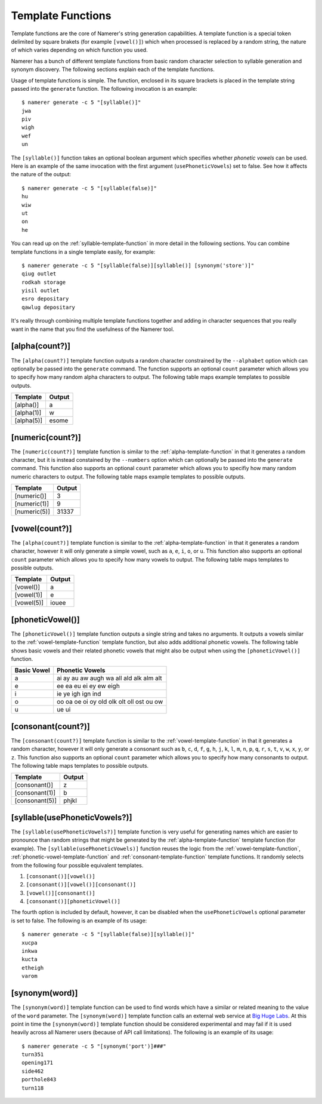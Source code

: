 Template Functions
==================
Template functions are the core of Namerer's string generation
capabilities. A template function is a special token delimited
by square brakets (for example ``[vowel()]``) which when processed
is replaced by a random string, the nature of which varies depending
on which function you used.

Namerer has a bunch of different template functions from basic
random character selection to syllable generation and synonym
discovery. The following sections explain each of the template
functions.

Usage of template functions is simple. The function, enclosed in its
square brackets is placed in the template string passed into the
``generate`` function. The following invocation is an example::

	$ namerer generate -c 5 "[syllable()]"
	jwa
	piv
	wigh
	wef
	un
	
The ``[syllable()]`` function takes an optional boolean argument
which specifies whether *phonetic vowels* can be used. Here is an
example of the same invocation with the first argument (``usePhoneticVowels``)
set to false. See how it affects the nature of the output::

	$ namerer generate -c 5 "[syllable(false)]"
	hu
	wiw
	ut
	on
	he
	
You can read up on the :ref:`syllable-template-function` in more detail
in the following sections. You can combine template functions in a
single template easily, for example::

	$ namerer generate -c 5 "[syllable(false)][syllable()] [synonym('store')]"
	qiug outlet
	rodkah storage
	yisil outlet
	esro depositary
	qawlug depositary
	
It's really through combining multiple template functions together and
adding in character sequences that you really want in the name that you
find the usefulness of the Namerer tool.

.. _alpha-template-function:

[alpha(count?)]
---------------
The ``[alpha(count?)]`` template function outputs a random character
constrained by the ``--alphabet`` option which can optionally be passed
into the ``generate`` command. The function supports an optional ``count``
parameter which allows you to specify how many random alpha characters to
output. The following table maps example templates to possible outputs.

========== ==============
Template   Output
========== ==============
[alpha()]    a
[alpha(1)] w
[alpha(5)] esome
========== ==============

.. _numeric-template-function:

[numeric(count?)]
-----------------
The ``[numeric(count?)]`` template function is similar to the :ref:`alpha-template-function`
in that it generates a random character, but it is instead constained by the
``--numbers`` option which can optionally be passed into the ``generate``
command. This function also supports an optional ``count`` parameter which
allows you to specifiy how many random numeric characters to output. The
following table maps example templates to possible outputs.

============ ==============
Template     Output
============ ==============
[numeric()]    3
[numeric(1)] 9
[numeric(5)] 31337
============ ==============

.. _vowel-template-function:

[vowel(count?)]
---------------
The ``[alpha(count?)]`` template function is similar to the :ref:`alpha-template-function`
in that it generates a random character, however it will only generate a simple
vowel, such as ``a``, ``e``, ``i``, ``o``, or ``u``. This function also supports
an optional ``count`` parameter which allows you to specify how many vowels
to output. The following table maps templates to possible outputs.

========== ==============
Template     Output
========== ==============
[vowel()]  a
[vowel(1)] e
[vowel(5)] iouee
========== ==============

.. _phonetic-vowel-template-function:

[phoneticVowel()]
-----------------
The ``[phoneticVowel()]`` template function outputs a single string and takes
no arguments. It outputs a vowels similar to the :ref:`vowel-template-function`
template function, but also adds additional phonetic vowels. The following
table shows basic vowels and their related phonetic vowels that might also
be output when using the ``[phoneticVowel()]`` function.

=========== ========================================
Basic Vowel Phonetic Vowels
=========== ========================================
a           ai ay au aw augh wa all ald alk alm alt
e           ee ea eu ei ey ew eigh
i           ie ye igh ign ind
o           oo oa oe oi oy old olk olt oll ost ou ow
u           ue ui
=========== ========================================

.. _consonant-template-function:

[consonant(count?)]
-------------------
The ``[consonant(count?)]`` template function is similar to the :ref:`vowel-template-function`
in that it generates a random character, however it will only generate a consonant
such as ``b``, ``c``, ``d``, ``f``, ``g``, ``h``, ``j``,
``k``, ``l``, ``m``, ``n``, ``p``, ``q``, ``r``, ``s``,
``t``, ``v``, ``w``, ``x``, ``y``, or ``z``. This function
also supports an optional ``count`` parameter which allows you to specify
how many consonants to output. The following table maps templates to
possible outputs.

============== ==============
Template       Output
============== ==============
[consonant()]  z
[consonant(1)] b
[consonant(5)] phjkl
============== ==============

.. _syllable-template-function:

[syllable(usePhoneticVowels?)]
------------------------------
The ``[syllable(usePhoneticVowels?)]`` template function is very useful for
generating names which are easier to pronounce than random strings that
might be generated by the :ref:`alpha-template-function` template function
(for example). The ``[syllable(usePhoneticVowels)]`` function reuses the
logic from the :ref:`vowel-template-function`, :ref:`phonetic-vowel-template-function` and :ref:`consonant-template-function`
template functions. It randomly selects from the following four possible
equivalent templates.

1. ``[consonant()][vowel()]``
2. ``[consonant()][vowel()][consonant()]``
3. ``[vowel()][consonant()]``
4. ``[consonant()][phoneticVowel()]``

The fourth option is included by default, however, it can be disabled
when the ``usePhoneticVowels`` optional parameter is set to false. The following
is an example of its usage::

	$ namerer generate -c 5 "[syllable(false)][syllable()]"
	xucpa
	inkwa
	kucta
	etheigh
	varom

.. _synonym-template-function:

[synonym(word)]
---------------
The ``[synonym(word)]`` template function can be used to find words which
have a similar or related meaning to the value of the ``word`` parameter. The
``[synonym(word)]`` template function calls an external web service at
`Big Huge Labs <http://words.bighugelabs.com>`_. At this point in time the
``[synonym(word)]`` template function should be considered experimental and
may fail if it is used heavily across all Namerer users (because of API call
limitations). The following is an example of its usage::

	$ namerer generate -c 5 "[synonym('port')]###"
	turn351
	opening171
	side462
	porthole843
	turn118